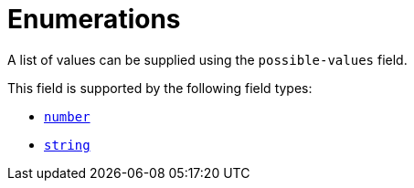 = Enumerations

A list of values can be supplied using the `possible-values` field.

This field is supported by the following field types:

* xref:field-types/number.adoc[`number`]
* xref:field-types/string.adoc[`string`]